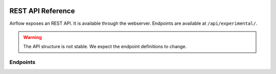  .. Licensed to the Apache Software Foundation (ASF) under one
    or more contributor license agreements.  See the NOTICE file
    distributed with this work for additional information
    regarding copyright ownership.  The ASF licenses this file
    to you under the Apache License, Version 2.0 (the
    "License"); you may not use this file except in compliance
    with the License.  You may obtain a copy of the License at

 ..   http://www.apache.org/licenses/LICENSE-2.0

 .. Unless required by applicable law or agreed to in writing,
    software distributed under the License is distributed on an
    "AS IS" BASIS, WITHOUT WARRANTIES OR CONDITIONS OF ANY
    KIND, either express or implied.  See the License for the
    specific language governing permissions and limitations
    under the License.



REST API Reference
==================

Airflow exposes an REST API. It is available through the webserver. Endpoints are
available at ``/api/experimental/``.

.. warning::

  The API structure is not stable. We expect the endpoint definitions to change.

Endpoints
---------

.. http:post:: /api/experimental/dags/<DAG_ID>/dag_runs

  Creates a dag_run for a given dag id.

  **Trigger DAG with config, example:**

  .. code-block:: bash

    curl -X POST \
      http://localhost:8080/api/experimental/dags/<DAG_ID>/dag_runs \
      -H 'Cache-Control: no-cache' \
      -H 'Content-Type: application/json' \
      -d '{"conf":"{\"key\":\"value\"}"}'


.. http:get:: /api/experimental/dags/<DAG_ID>/dag_runs

  Returns a list of Dag Runs for a specific DAG ID.


.. http:get:: /api/experimental/dags/<string:dag_id>/dag_runs/<string:execution_date>

  Returns a JSON with a dag_run's public instance variables. The format for the <string:execution_date> is expected to be "YYYY-mm-DDTHH:MM:SS", for example: "2016-11-16T11:34:15".


.. http:get:: /api/experimental/test

  To check REST API server correct work. Return status 'OK'.


.. http:get:: /api/experimental/dags/<DAG_ID>/tasks/<TASK_ID>

  Returns info for a task.


.. http:get:: /api/experimental/dags/<DAG_ID>/dag_runs/<string:execution_date>/tasks/<TASK_ID>

  Returns a JSON with a task instance's public instance variables. The format for the <string:execution_date> is expected to be "YYYY-mm-DDTHH:MM:SS", for example: "2016-11-16T11:34:15".


.. http:get:: /api/experimental/dags/<DAG_ID>/paused/<string:paused>

  '<string:paused>' must be a 'true' to pause a DAG and 'false' to unpause.


.. http:get:: /api/experimental/latest_runs

  Returns the latest DagRun for each DAG formatted for the UI.


.. http:get:: /api/experimental/pools

  Get all pools.


.. http:get:: /api/experimental/pools/<string:name>

  Get pool by a given name.


.. http:post:: /api/experimental/pools

  Create a pool.


.. http:delete:: /api/experimental/pools/<string:name>

  Delete pool.

